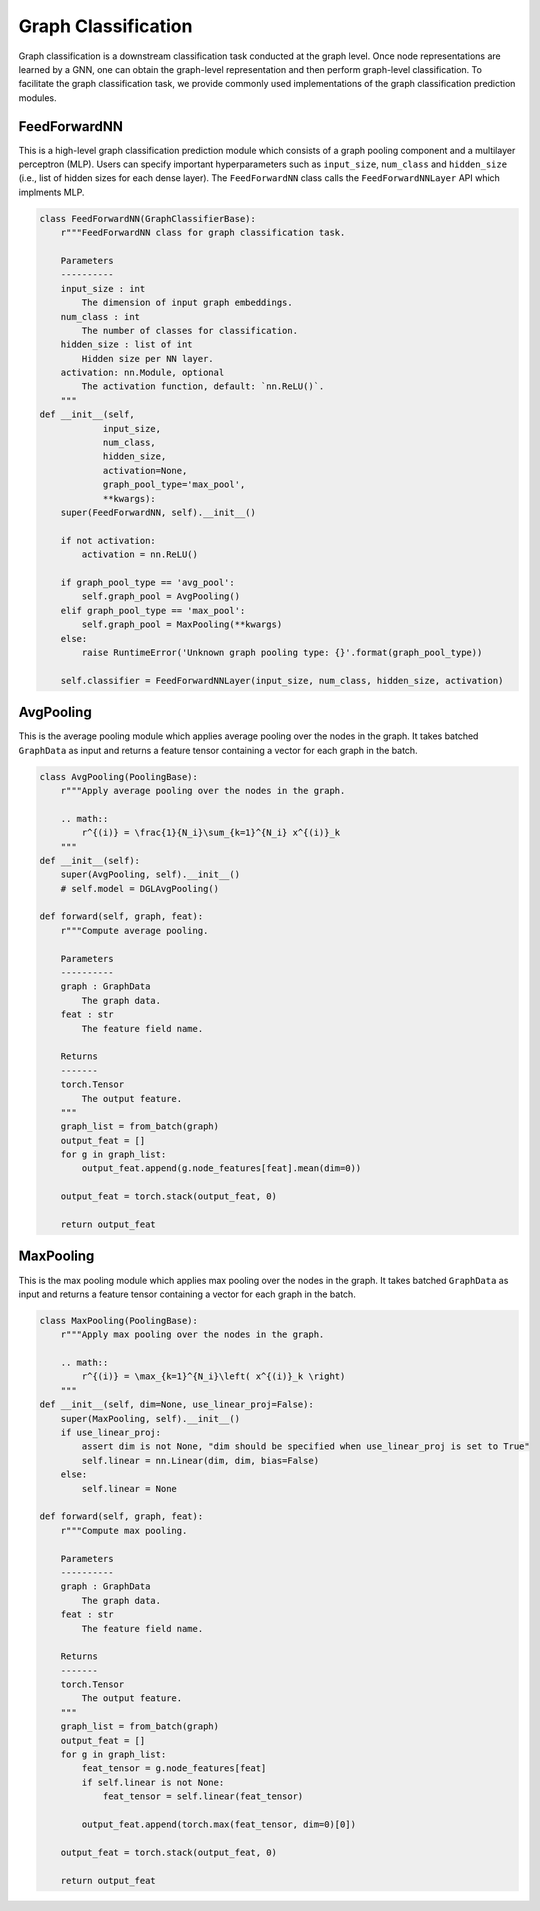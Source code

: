 .. _guide-graph_classification:

Graph Classification
===========

Graph classification is a downstream classification task conducted at the graph level. Once node representations are learned by a GNN,
one can obtain the graph-level representation and then perform graph-level classification. To facilitate the graph classification task,
we provide commonly used implementations of the graph classification prediction modules.



.. _guide-FeedForwardNN

FeedForwardNN
-----------------

This is a high-level graph classification prediction module which consists of a graph pooling component and a multilayer perceptron (MLP).
Users can specify important hyperparameters such as ``input_size``, ``num_class`` and ``hidden_size`` (i.e., list of hidden sizes for each dense layer).
The ``FeedForwardNN`` class calls the ``FeedForwardNNLayer`` API which implments MLP.

.. code-block:: python

    class FeedForwardNN(GraphClassifierBase):
        r"""FeedForwardNN class for graph classification task.

        Parameters
        ----------
        input_size : int
            The dimension of input graph embeddings.
        num_class : int
            The number of classes for classification.
        hidden_size : list of int
            Hidden size per NN layer.
        activation: nn.Module, optional
            The activation function, default: `nn.ReLU()`.
        """
    def __init__(self,
                input_size,
                num_class,
                hidden_size,
                activation=None,
                graph_pool_type='max_pool',
                **kwargs):
        super(FeedForwardNN, self).__init__()

        if not activation:
            activation = nn.ReLU()

        if graph_pool_type == 'avg_pool':
            self.graph_pool = AvgPooling()
        elif graph_pool_type == 'max_pool':
            self.graph_pool = MaxPooling(**kwargs)
        else:
            raise RuntimeError('Unknown graph pooling type: {}'.format(graph_pool_type))

        self.classifier = FeedForwardNNLayer(input_size, num_class, hidden_size, activation)




.. _guide-AvgPooling

AvgPooling
-----------------

This is the average pooling module which applies average pooling over the nodes in the graph.
It takes batched ``GraphData`` as input and returns a feature tensor containing a vector for each graph in the batch.

.. code-block:: python

    class AvgPooling(PoolingBase):
        r"""Apply average pooling over the nodes in the graph.

        .. math::
            r^{(i)} = \frac{1}{N_i}\sum_{k=1}^{N_i} x^{(i)}_k
        """
    def __init__(self):
        super(AvgPooling, self).__init__()
        # self.model = DGLAvgPooling()

    def forward(self, graph, feat):
        r"""Compute average pooling.

        Parameters
        ----------
        graph : GraphData
            The graph data.
        feat : str
            The feature field name.

        Returns
        -------
        torch.Tensor
            The output feature.
        """
        graph_list = from_batch(graph)
        output_feat = []
        for g in graph_list:
            output_feat.append(g.node_features[feat].mean(dim=0))

        output_feat = torch.stack(output_feat, 0)

        return output_feat




.. _guide-MaxPooling

MaxPooling
-----------------

This is the max pooling module which applies max pooling over the nodes in the graph.
It takes batched ``GraphData`` as input and returns a feature tensor containing a vector for each graph in the batch.

.. code-block:: python

    class MaxPooling(PoolingBase):
        r"""Apply max pooling over the nodes in the graph.

        .. math::
            r^{(i)} = \max_{k=1}^{N_i}\left( x^{(i)}_k \right)
        """
    def __init__(self, dim=None, use_linear_proj=False):
        super(MaxPooling, self).__init__()
        if use_linear_proj:
            assert dim is not None, "dim should be specified when use_linear_proj is set to True"
            self.linear = nn.Linear(dim, dim, bias=False)
        else:
            self.linear = None

    def forward(self, graph, feat):
        r"""Compute max pooling.

        Parameters
        ----------
        graph : GraphData
            The graph data.
        feat : str
            The feature field name.

        Returns
        -------
        torch.Tensor
            The output feature.
        """
        graph_list = from_batch(graph)
        output_feat = []
        for g in graph_list:
            feat_tensor = g.node_features[feat]
            if self.linear is not None:
                feat_tensor = self.linear(feat_tensor)

            output_feat.append(torch.max(feat_tensor, dim=0)[0])

        output_feat = torch.stack(output_feat, 0)

        return output_feat
